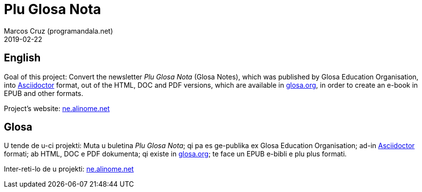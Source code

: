 = Plu Glosa Nota
:author: Marcos Cruz (programandala.net)
:revdate: 2019-02-22

== English

Goal of this project: Convert the newsletter _Plu Glosa Nota_ (Glosa
Notes), which was published by Glosa Education Organisation, into
http://asciidoctor[Asciidoctor] format, out of the HTML, DOC and PDF
versions, which are available in http://glosa.org[glosa.org], in order
to create an e-book in EPUB and other formats.

Project's website: http://ne.alinome.net[ne.alinome.net]

== Glosa

U tende de u-ci projekti: Muta u buletina _Plu Glosa Nota_; qi pa es
ge-publika ex Glosa Education Organisation; ad-in
http://asciidoctor[Asciidoctor] formati; ab HTML, DOC e PDF dokumenta;
qi existe in http://glosa.org[glosa.org]; te face un EPUB e-bibli e
plu plus formati.

Inter-reti-lo de u projekti: http://ne.alinome.net[ne.alinome.net]
